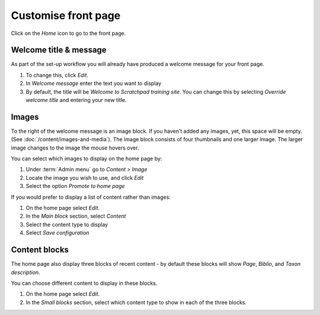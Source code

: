 Customise front page
====================

Click on the *Home* icon to go to the front page. 


Welcome title & message
-----------------------

As part of the set-up workflow you will already have produced a welcome message for your front page.

1. To change this, click *Edit*.

2. In *Welcome message* enter the text you want to display

3. By default, the title will be *Welcome to Scratchpad training site*. You can change this by selecting *Override welcome title* and entering your new title. 


Images
------

To the right of the welcome message is an image block. If you haven’t added any images, yet, this space will be empty. (See :doc:`/content/images-and-media`). The image block consists of four thumbnails and one larger image. The
larger image changes to the image the mouse hovers over.

You can select which images to display on the home page by:

1. Under :term:`Admin menu` go to *Content > Image*

2. Locate the image you wish to use, and click *Edit*

3. Select the option *Promote to home page*


If you would prefer to display a list of content rather than images:

1. On the home page select *Edit*.

2. In the *Main block* section, select *Content*

3. Select the content type to display

4. Select *Save configuration*


Content blocks
--------------

The home page also display three blocks of recent content - by default these blocks will show *Page*, *Biblio*, and
*Taxon description*.

You can choose different content to display in these blocks.

1. On the home page select *Edit*.

2. In the *Small blocks* section, select which content type to show in each of the three blocks.
